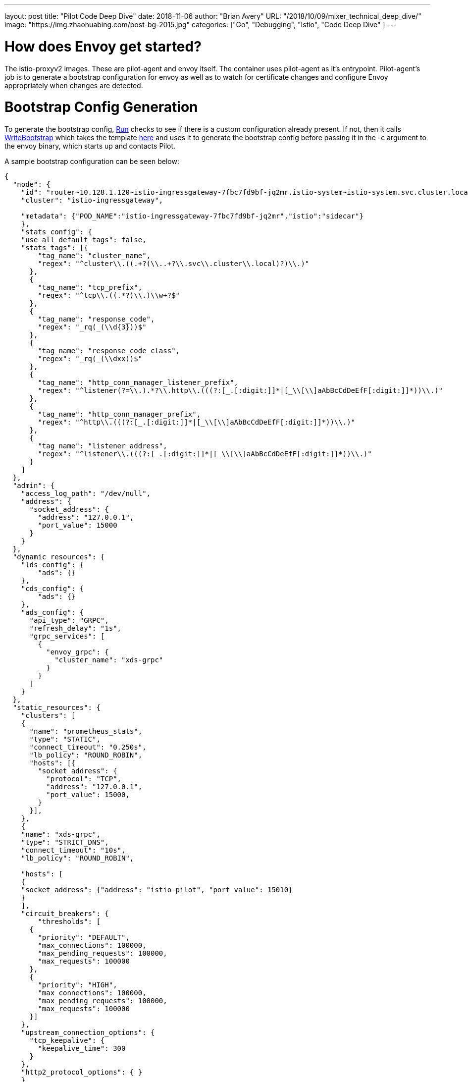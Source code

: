 ---
layout:     post
title:      "Pilot Code Deep Dive"
date:       2018-11-06
author:     "Brian Avery"
URL:        "/2018/10/09/mixer_technical_deep_dive/"
image:      "https://img.zhaohuabing.com/post-bg-2015.jpg"
categories:  ["Go", "Debugging", "Istio", "Code Deep Dive" ]
---

# How does Envoy get started?
The istio-proxyv2 images. These are pilot-agent and envoy itself. The container uses pilot-agent as it's entrypoint. Pilot-agent's job is to generate a bootstrap configuration for envoy as well as to watch for certificate changes and configure Envoy appropriately when changes are detected.

# Bootstrap Config Generation
To generate the bootstrap config, https://github.com/istio/istio/blob/622467a1e294b689e0071f7373200edc4a168c26/pilot/pkg/proxy/envoy/proxy.go#L92[Run] checks to see if there is a custom configuration already present. If not, then it calls https://sourcegraph.com/github.com/istio/istio@d3eed9a347ad02f0b79e3f92330878f88953cf64/-/blob/pkg/bootstrap/bootstrap_config.go#L187[WriteBootstrap] which takes the template https://github.com/istio/istio/blob/d3eed9a347ad02f0b79e3f92330878f88953cf64/tools/deb/envoy_bootstrap_v2.json[here] and uses it to generate the bootstrap config before passing it in the -c argument to the envoy binary, which starts up and contacts Pilot.

A sample bootstrap configuration can be seen below:
```
{
  "node": {
    "id": "router~10.128.1.120~istio-ingressgateway-7fbc7fd9bf-jq2mr.istio-system~istio-system.svc.cluster.local",
    "cluster": "istio-ingressgateway",

    "metadata": {"POD_NAME":"istio-ingressgateway-7fbc7fd9bf-jq2mr","istio":"sidecar"}
    },
    "stats_config": {
    "use_all_default_tags": false,
    "stats_tags": [{
        "tag_name": "cluster_name",
        "regex": "^cluster\\.((.+?(\\..+?\\.svc\\.cluster\\.local)?)\\.)"
      },
      {
        "tag_name": "tcp_prefix",
        "regex": "^tcp\\.((.*?)\\.)\\w+?$"
      },
      {
        "tag_name": "response_code",
        "regex": "_rq(_(\\d{3}))$"
      },
      {
        "tag_name": "response_code_class",
        "regex": "_rq(_(\\dxx))$"
      },
      {
        "tag_name": "http_conn_manager_listener_prefix",
        "regex": "^listener(?=\\.).*?\\.http\\.(((?:[_.[:digit:]]*|[_\\[\\]aAbBcCdDeEfF[:digit:]]*))\\.)"
      },
      {
        "tag_name": "http_conn_manager_prefix",
        "regex": "^http\\.(((?:[_.[:digit:]]*|[_\\[\\]aAbBcCdDeEfF[:digit:]]*))\\.)"
      },
      {
        "tag_name": "listener_address",
        "regex": "^listener\\.(((?:[_.[:digit:]]*|[_\\[\\]aAbBcCdDeEfF[:digit:]]*))\\.)"
      }
    ]
  },
  "admin": {
    "access_log_path": "/dev/null",
    "address": {
      "socket_address": {
        "address": "127.0.0.1",
        "port_value": 15000
      }
    }
  },
  "dynamic_resources": {
    "lds_config": {
        "ads": {}
    },
    "cds_config": {
        "ads": {}
    },
    "ads_config": {
      "api_type": "GRPC",
      "refresh_delay": "1s",
      "grpc_services": [
        {
          "envoy_grpc": {
            "cluster_name": "xds-grpc"
          }
        }
      ]
    }
  },
  "static_resources": {
    "clusters": [
    {
      "name": "prometheus_stats",
      "type": "STATIC",
      "connect_timeout": "0.250s",
      "lb_policy": "ROUND_ROBIN",
      "hosts": [{
        "socket_address": {
          "protocol": "TCP",
          "address": "127.0.0.1",
          "port_value": 15000,
        }
      }],
    },
    {
    "name": "xds-grpc",
    "type": "STRICT_DNS",
    "connect_timeout": "10s",
    "lb_policy": "ROUND_ROBIN",

    "hosts": [
    {
    "socket_address": {"address": "istio-pilot", "port_value": 15010}
    }
    ],
    "circuit_breakers": {
        "thresholds": [
      {
        "priority": "DEFAULT",
        "max_connections": 100000,
        "max_pending_requests": 100000,
        "max_requests": 100000
      },
      {
        "priority": "HIGH",
        "max_connections": 100000,
        "max_pending_requests": 100000,
        "max_requests": 100000
      }]
    },
    "upstream_connection_options": {
      "tcp_keepalive": {
        "keepalive_time": 300
      }
    },
    "http2_protocol_options": { }
    }


    ,
      {
        "name": "zipkin",
        "type": "STRICT_DNS",
        "connect_timeout": "1s",
        "lb_policy": "ROUND_ROBIN",
        "hosts": [
          {
            "socket_address": {"address": "zipkin", "port_value": 9411}
          }
        ]
      }

    ],
   "listeners":[
      {
        "address": {
          "socket_address": {
            "protocol": "TCP",
            "address": "0.0.0.0",
            "port_value": 15090,
          }
        },
        "filter_chains": [{
          "filters": [{
            "name": "envoy.http_connection_manager",
            "config": {
              "codec_type": "AUTO",
              "stat_prefix": "stats",
              "route_config": {
                "virtual_hosts": [{
                  "name": "backend",
                  "domains": [
                    "*"
                  ],
                  "routes": [{
                    "match": {
                      "prefix": "/stats/prometheus"
                    },
                    "route": {
                      "cluster": "prometheus_stats"
                    }
                  }]
                }]
              },
              "http_filters": {
                "name": "envoy.router"
              }
            }
          }]
        }],
      },
    ],
  },

  "tracing": {
    "http": {
      "name": "envoy.zipkin",
      "config": {
        "collector_cluster": "zipkin"
      }
    }
  },


 }
```
